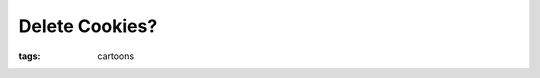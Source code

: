 Delete Cookies?
===============

:tags: cartoons

.. image:: http://blog.ich-wars-nicht.ch/wp-content/uploads/2009/04/cookies.jpg
